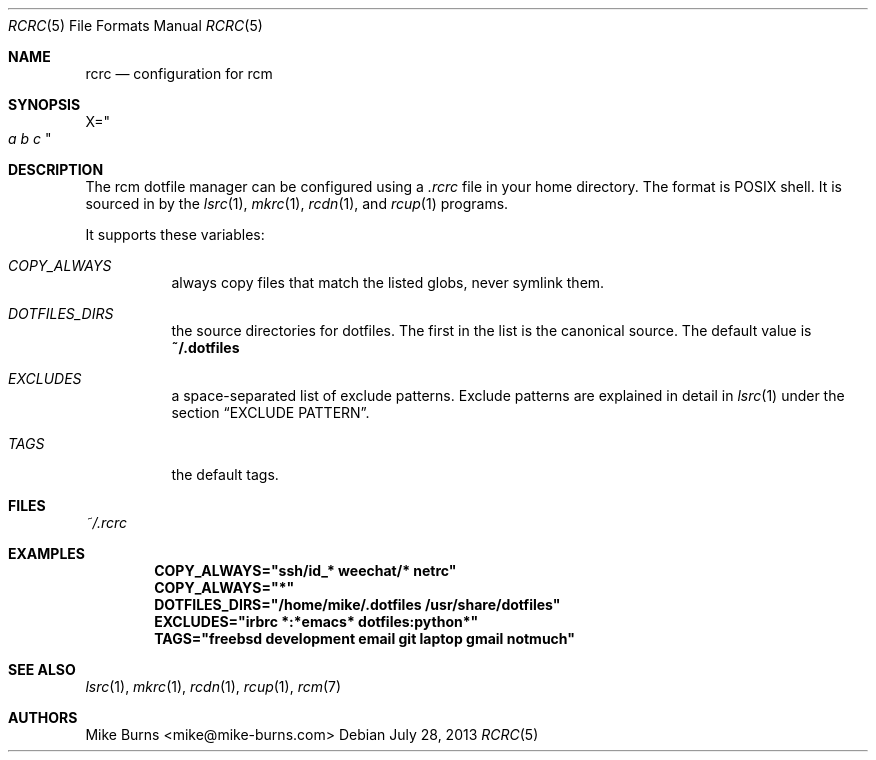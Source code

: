 .Dd July 28, 2013
.Dt RCRC 5
.Os
.Sh NAME
.Nm rcrc
.Nd configuration for rcm
.Sh SYNOPSIS
.Sm off
.Ns Ev X
.Ns =
.Ns Qo
.Va a\ \&
.Va b\ \&
.Va c
.Qc
.Sm on
.Sh DESCRIPTION
The rcm dotfile manager can be configured using a
.Pa .rcrc
file in your home directory. The format is POSIX shell. It is
sourced in by the
.Xr lsrc 1 ,
.Xr mkrc 1 ,
.Xr rcdn 1 ,
and
.Xr rcup 1
programs.
.Pp
It supports these variables:
.Bl -tag
.It Va COPY_ALWAYS
always copy files that match the listed globs, never symlink them.
.
.It Va DOTFILES_DIRS
the source directories for dotfiles. The first in the list is the
canonical source. The default value is
.Li ~/.dotfiles
.
.It Va EXCLUDES
a space-separated list of exclude patterns. Exclude patterns are
explained in detail in
.Xr lsrc 1
under the section
.Sx EXCLUDE PATTERN .
.
.It Va TAGS
the default tags.
.El
.Sh FILES
.Pa ~/.rcrc
.Sh EXAMPLES
.Dl COPY_ALWAYS="ssh/id_* weechat/* netrc"
.Dl COPY_ALWAYS="*"
.Dl DOTFILES_DIRS="/home/mike/.dotfiles /usr/share/dotfiles"
.Dl EXCLUDES="irbrc *:*emacs* dotfiles:python*"
.Dl TAGS="freebsd development email git laptop gmail notmuch"
.Sh SEE ALSO
.Xr lsrc 1 ,
.Xr mkrc 1 ,
.Xr rcdn 1 ,
.Xr rcup 1 ,
.Xr rcm 7
.Sh AUTHORS
.An "Mike Burns" Aq mike@mike-burns.com
